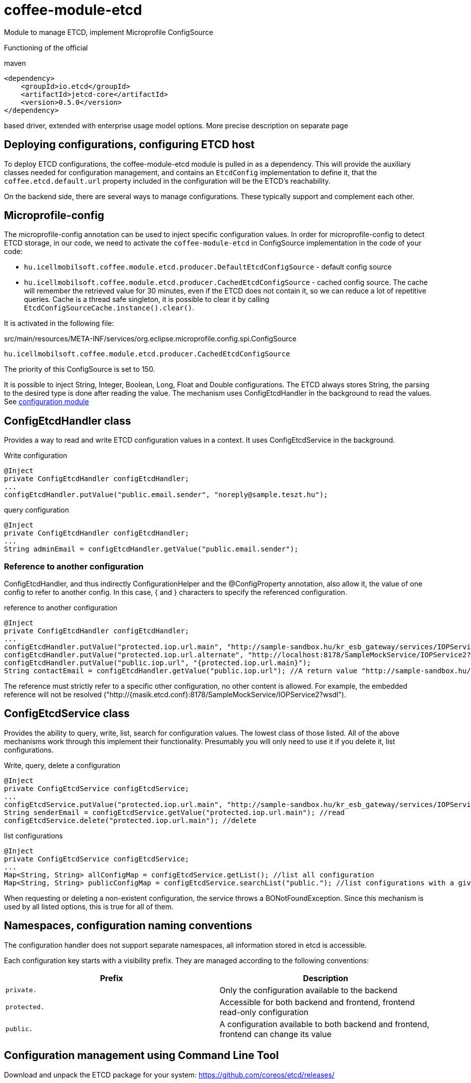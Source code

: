 [#common_module_coffee-module-etcd]
= coffee-module-etcd

Module to manage ETCD, implement Microprofile ConfigSource

Functioning of the official 

.maven
[source,xml]
----
<dependency>
    <groupId>io.etcd</groupId>
    <artifactId>jetcd-core</artifactId>
    <version>0.5.0</version>
</dependency>
----
based driver, extended with enterprise usage model options. More precise description on separate page

== Deploying configurations, configuring ETCD host
To deploy ETCD configurations, the coffee-module-etcd module is pulled in as a dependency.
This will provide the auxiliary classes needed for configuration management,
and contains an `EtcdConfig` implementation to define it,
that the `coffee.etcd.default.url` property included in the configuration will be the ETCD's reachability.

On the backend side, there are several ways to manage configurations.
These typically support and complement each other.

== Microprofile-config
The microprofile-config annotation can be used to inject specific configuration values.
In order for microprofile-config to detect ETCD storage,
in our code, we need to activate the `coffee-module-etcd` in
ConfigSource implementation in the code of your code:

* `hu.icellmobilsoft.coffee.module.etcd.producer.DefaultEtcdConfigSource` - default config source
* `hu.icellmobilsoft.coffee.module.etcd.producer.CachedEtcdConfigSource` - cached config source.
The cache will remember the retrieved value for 30 minutes,
even if the ETCD does not contain it,
so we can reduce a lot of repetitive queries.
Cache is a thread safe singleton,
it is possible to clear it by calling `EtcdConfigSourceCache.instance().clear()`.

It is activated in the following file:

.src/main/resources/META-INF/services/org.eclipse.microprofile.config.spi.ConfigSource
[source,java]
----
hu.icellmobilsoft.coffee.module.etcd.producer.CachedEtcdConfigSource
----

The priority of this ConfigSource is set to 150.

It is possible to inject String, Integer, Boolean, Long, Float and Double configurations. The ETCD always stores String, the parsing to the desired type is done after reading the value. The mechanism uses ConfigEtcdHandler in the background to read the values.
See link:#common_core_coffee-configuration[configuration module]

== ConfigEtcdHandler class
Provides a way to read and write ETCD configuration values in a context.
It uses ConfigEtcdService in the background.

.Write configuration
[source,java]
----
@Inject
private ConfigEtcdHandler configEtcdHandler;
...
configEtcdHandler.putValue("public.email.sender", "noreply@sample.teszt.hu");
----

.query configuration
[source,java]
----
@Inject
private ConfigEtcdHandler configEtcdHandler;
...
String adminEmail = configEtcdHandler.getValue("public.email.sender");
----

=== Reference to another configuration
ConfigEtcdHandler, and thus indirectly ConfigurationHelper and the @ConfigProperty annotation, also allow it,
the value of one config to refer to another config. In this case, { and } characters
to specify the referenced configuration.

.reference to another configuration
[source,java]
----
@Inject
private ConfigEtcdHandler configEtcdHandler;
...
configEtcdHandler.putValue("protected.iop.url.main", "http://sample-sandbox.hu/kr_esb_gateway/services/IOPService?wsdl");
configEtcdHandler.putValue("protected.iop.url.alternate", "http://localhost:8178/SampleMockService/IOPService2?wsdl");
configEtcdHandler.putValue("public.iop.url", "{protected.iop.url.main}");
String contactEmail = configEtcdHandler.getValue("public.iop.url"); //A return value "http://sample-sandbox.hu/kr_esb_gateway/services/IOPService?wsdl"
----
The reference must strictly refer to a specific other configuration, no other content is allowed.
For example, the embedded reference will not be resolved ("http://{masik.etcd.conf}:8178/SampleMockService/IOPService2?wsdl").

== ConfigEtcdService class
Provides the ability to query, write, list, search for configuration values.
The lowest class of those listed. All of the above mechanisms work through this
implement their functionality. Presumably you will only need to use it if you delete it,
list configurations.

.Write, query, delete a configuration
[source,java]
----
@Inject
private ConfigEtcdService configEtcdService;
...
configEtcdService.putValue("protected.iop.url.main", "http://sample-sandbox.hu/kr_esb_gateway/services/IOPService?wsdl"); //write
String senderEmail = configEtcdService.getValue("protected.iop.url.main"); //read
configEtcdService.delete("protected.iop.url.main"); //delete
----

.list configurations
[source,java]
----
@Inject
private ConfigEtcdService configEtcdService;
...
Map<String, String> allConfigMap = configEtcdService.getList(); //list all configuration
Map<String, String> publicConfigMap = configEtcdService.searchList("public."); //list configurations with a given prefix key (cannot be an empty String)
----

When requesting or deleting a non-existent configuration, the service throws a BONotFoundException.
Since this mechanism is used by all listed options, this is true for all of them.

== Namespaces, configuration naming conventions
The configuration handler does not support separate namespaces, all information stored in etcd is accessible.

Each configuration key starts with a visibility prefix.
They are managed according to the following conventions:
[options="header",cols="1,1"]
|===
|Prefix |Description   
//-------------
|`private.` |Only the configuration available to the backend   
|`protected.` |Accessible for both backend and frontend, frontend read-only configuration   
|`public.` |A configuration available to both backend and frontend, frontend can change its value   
|===

== Configuration management using Command Line Tool
Download and unpack the ETCD package for your system: https://github.com/coreos/etcd/releases/

Set the ETCDCTL_API environment variable to 3:
[source,batch]
----
#Linux
export ETCDCTL_API=3
 
#Windows
set ETCDCTL_API=3
----

From the command line, you can use etcdctl to read and write the values in the ETCD configuration:

[source,batch]
----
#Read the whole configuration
etcdctl --endpoints=%ETCD_ENDPOINTS% get "" --from-key
 
#Read the value of a given configuration
etcdctl --endpoints=%ETCD_ENDPOINTS% get private.sample
 
#Write the value of a given configuration
etcdctl --endpoints=%ETCD_ENDPOINTS% put private.sample ertek
----

== Logging
The retrieved keys and the resulting values are logged unless the key matches the regular expression `+++[\w\s]*?secret[\w\s]*?+++` or `+++[\w\s]*?pass[\w\s]*?+++`, in which case the value is masked and logged.
The default regex can be overridden by specifying `coffee.config.log.sensitive.key.pattern` in one of the *default* microprofile-config sources (sys var, env var, META-INF/microprofile-config.properties), multiple patterns can be specified separated by commas.
